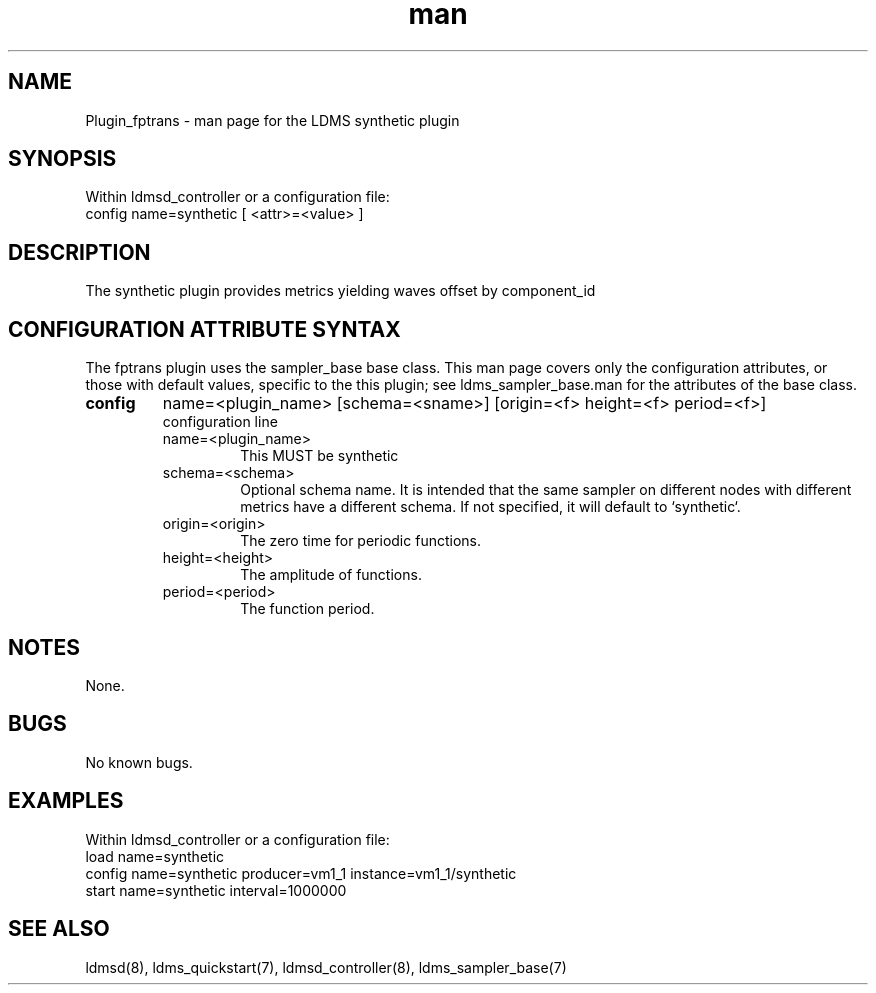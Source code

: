 .\" Manpage for Plugin_fptrans
.\" Contact ovis-help@ca.sandia.gov to correct errors or typos.
.TH man 7 "18 Feb 2018" "v4" "LDMS Plugin synthetic man page"

.SH NAME
Plugin_fptrans - man page for the LDMS synthetic plugin

.SH SYNOPSIS
Within ldmsd_controller or a configuration file:
.br
config name=synthetic [ <attr>=<value> ]

.SH DESCRIPTION

The synthetic plugin provides metrics yielding waves offset by component_id

.SH CONFIGURATION ATTRIBUTE SYNTAX
The fptrans plugin uses the sampler_base base class. This man page covers only the configuration attributes, or those with default values, specific to the this plugin; see ldms_sampler_base.man for the attributes of the base class.


.TP
.BR config
name=<plugin_name> [schema=<sname>] [origin=<f> height=<f> period=<f>]
.br
configuration line
.RS
.TP
name=<plugin_name>
.br
This MUST be synthetic
.TP
schema=<schema>
.br
Optional schema name. It is intended that the same sampler on different nodes with different metrics have a
different schema. If not specified, it will default to `synthetic`.
.TP
origin=<origin>
.br
The zero time for periodic functions.
.TP
height=<height>
.br
The amplitude of functions.
.TP
period=<period>
.br
The function period.
.RE

.SH NOTES
None.

.SH BUGS
No known bugs.

.SH EXAMPLES
.PP
Within ldmsd_controller or a configuration file:
.nf
load name=synthetic
config name=synthetic producer=vm1_1 instance=vm1_1/synthetic
start name=synthetic interval=1000000
.fi

.SH SEE ALSO
ldmsd(8), ldms_quickstart(7), ldmsd_controller(8), ldms_sampler_base(7)

